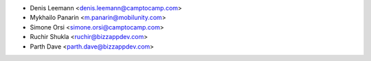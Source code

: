 * Denis Leemann <denis.leemann@camptocamp.com>
* Mykhailo Panarin <m.panarin@mobilunity.com>
* Simone Orsi <simone.orsi@camptocamp.com>
* Ruchir Shukla <ruchir@bizzappdev.com>
* Parth Dave <parth.dave@bizzappdev.com>

